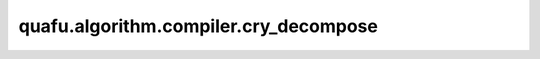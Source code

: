 quafu.algorithm.compiler.cry_decompose
============================================

.. py:function:: quafu.algorithm.compiler.cry_decompose(gate: gates.RY)

    分解一个受控的 :class:`~.core.gates.RY` 门。

    参数：
        - **gate** (:class:`~.core.gates.RY`) - 有一个控制位的 :class:`~.core.gates.RY` 门。

    返回：
        List[:class:`~.core.circuit.Circuit`]，可能的分解方式。
